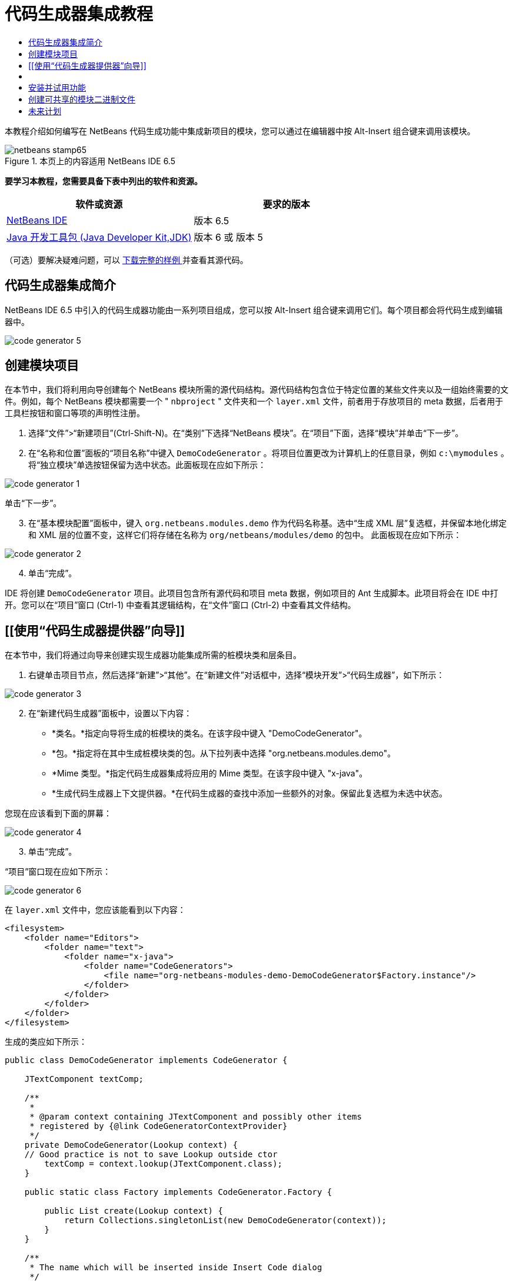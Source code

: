 // 
//     Licensed to the Apache Software Foundation (ASF) under one
//     or more contributor license agreements.  See the NOTICE file
//     distributed with this work for additional information
//     regarding copyright ownership.  The ASF licenses this file
//     to you under the Apache License, Version 2.0 (the
//     "License"); you may not use this file except in compliance
//     with the License.  You may obtain a copy of the License at
// 
//       http://www.apache.org/licenses/LICENSE-2.0
// 
//     Unless required by applicable law or agreed to in writing,
//     software distributed under the License is distributed on an
//     "AS IS" BASIS, WITHOUT WARRANTIES OR CONDITIONS OF ANY
//     KIND, either express or implied.  See the License for the
//     specific language governing permissions and limitations
//     under the License.
//

= 代码生成器集成教程
:jbake-type: platform-tutorial
:jbake-tags: tutorials 
:jbake-status: published
:syntax: true
:source-highlighter: pygments
:toc: left
:toc-title:
:icons: font
:experimental:
:description: 代码生成器集成教程 - Apache NetBeans
:keywords: Apache NetBeans Platform, Platform Tutorials, 代码生成器集成教程

本教程介绍如何编写在 NetBeans 代码生成功能中集成新项目的模块，您可以通过在编辑器中按 Alt-Insert 组合键来调用该模块。



image::images/netbeans-stamp65.gif[title="本页上的内容适用 NetBeans IDE 6.5"]


*要学习本教程，您需要具备下表中列出的软件和资源。*

|===
|软件或资源 |要求的版本 

| link:https://netbeans.apache.org/download/index.html[NetBeans IDE] |版本 6.5 

| link:https://www.oracle.com/technetwork/java/javase/downloads/index.html[Java 开发工具包 (Java Developer Kit,JDK)] |版本 6 或
版本 5 
|===

（可选）要解决疑难问题，可以 link:http://plugins.netbeans.org/PluginPortal/faces/PluginDetailPage.jsp?pluginid=11179[ 下载完整的样例 ]并查看其源代码。


== 代码生成器集成简介

NetBeans IDE 6.5 中引入的代码生成器功能由一系列项目组成，您可以按 Alt-Insert 组合键来调用它们。每个项目都会将代码生成到编辑器中。


image::images/code-generator-5.png[]


== 创建模块项目

在本节中，我们将利用向导创建每个 NetBeans 模块所需的源代码结构。源代码结构包含位于特定位置的某些文件夹以及一组始终需要的文件。例如，每个 NetBeans 模块都需要一个 " ``nbproject`` " 文件夹和一个  ``layer.xml``  文件，前者用于存放项目的 meta 数据，后者用于工具栏按钮和窗口等项的声明性注册。


[start=1]
1. 选择“文件”>“新建项目”(Ctrl-Shift-N)。在“类别”下选择“NetBeans 模块”。在“项目”下面，选择“模块”并单击“下一步”。

[start=2]
1. 在“名称和位置”面板的“项目名称”中键入  ``DemoCodeGenerator`` 。将项目位置更改为计算机上的任意目录，例如  ``c:\mymodules`` 。将“独立模块”单选按钮保留为选中状态。此面板现在应如下所示：


image::images/code-generator-1.png[]

单击“下一步”。


[start=3]
1. 在“基本模块配置”面板中，键入  ``org.netbeans.modules.demo``  作为代码名称基。选中“生成 XML 层”复选框，并保留本地化绑定和 XML 层的位置不变，这样它们将存储在名称为  ``org/netbeans/modules/demo``  的包中。 此面板现在应如下所示：


image::images/code-generator-2.png[]


[start=4]
1. 单击“完成”。

IDE 将创建  ``DemoCodeGenerator``  项目。此项目包含所有源代码和项目 meta 数据，例如项目的 Ant 生成脚本。此项目将会在 IDE 中打开。您可以在“项目”窗口 (Ctrl-1) 中查看其逻辑结构，在“文件”窗口 (Ctrl-2) 中查看其文件结构。 


== [[使用“代码生成器提供器”向导]] 

在本节中，我们将通过向导来创建实现生成器功能集成所需的桩模块类和层条目。


[start=1]
1. 右键单击项目节点，然后选择“新建”>“其他”。在“新建文件”对话框中，选择“模块开发”>“代码生成器”，如下所示：


image::images/code-generator-3.png[]


[start=2]
1. 在“新建代码生成器”面板中，设置以下内容：

* *类名。*指定向导将生成的桩模块的类名。在该字段中键入 "DemoCodeGenerator"。
* *包。*指定将在其中生成桩模块类的包。从下拉列表中选择 "org.netbeans.modules.demo"。
* *Mime 类型。*指定代码生成器集成将应用的 Mime 类型。在该字段中键入 "x-java"。
* *生成代码生成器上下文提供器。*在代码生成器的查找中添加一些额外的对象。保留此复选框为未选中状态。

您现在应该看到下面的屏幕：


image::images/code-generator-4.png[]


[start=3]
1. 单击“完成”。

“项目”窗口现在应如下所示：


image::images/code-generator-6.png[]

在  ``layer.xml``  文件中，您应该能看到以下内容：


[source,xml]
----

<filesystem>
    <folder name="Editors">
        <folder name="text">
            <folder name="x-java">
                <folder name="CodeGenerators">
                    <file name="org-netbeans-modules-demo-DemoCodeGenerator$Factory.instance"/>
                </folder>
            </folder>
        </folder>
    </folder>
</filesystem>
----

生成的类应如下所示：


[source,java]
----

public class DemoCodeGenerator implements CodeGenerator {

    JTextComponent textComp;

    /**
     * 
     * @param context containing JTextComponent and possibly other items 
     * registered by {@link CodeGeneratorContextProvider}
     */
    private DemoCodeGenerator(Lookup context) { 
    // Good practice is not to save Lookup outside ctor
        textComp = context.lookup(JTextComponent.class);
    }

    public static class Factory implements CodeGenerator.Factory {

        public List create(Lookup context) {
            return Collections.singletonList(new DemoCodeGenerator(context));
        }
    }

    /**
     * The name which will be inserted inside Insert Code dialog
     */
    public String getDisplayName() {
        return "Sample Generator";
    }

    /**
     * This will be invoked when user chooses this Generator from Insert Code
     * dialog
     */
    public void invoke() {
    }
    
}
----



== [[实现代码生成器集成]] 

接下来，我们将实现 API。API 的类如下所示：

|===
|类 |描述 

|JavaSource |待完成 

|CancellableTask |待完成 

|WorkingCopy |待完成 

|CompilationUnitTree |待完成 

|TreeMaker |待完成 

|ClassTree |待完成 

|ModifiersTree |待完成 

|VariableTree |待完成 

|TypeElement |待完成 

|ExpressionTree |待完成 

|MethodTree |待完成 
|===

下面，我们将设置所需模块的依赖关系，然后在我们自己的模块中实现它们。


[start=1]
1. 右键单击项目，选择“属性”，在“库”面板中设置以下 4 个依赖关系。


image::images/code-generator-7.png[]

*注意：*您会注意到，“代码生成器”向导已经自动设置了“编辑器库 2”和“实用程序 API”。另外两个依赖关系是“Javac API 包装器”和“Java 源代码”，您需要能够通过新的代码生成器集成生成新 Java 代码片段。


[start=2]
1. 打开生成的类。

[start=3]
1. 修改  ``invoke()``  方法，如下所示：

[source,java]
----

public void invoke() {
    try {
        Document doc = textComp.getDocument();
        JavaSource javaSource = JavaSource.forDocument(doc);
        CancellableTask task = new CancellableTask<WorkingCopy>() {
            public void run(WorkingCopy workingCopy) throws IOException {
                workingCopy.toPhase(Phase.RESOLVED);
                CompilationUnitTree cut = workingCopy.getCompilationUnit();
                TreeMaker make = workingCopy.getTreeMaker();
                for (Tree typeDecl : cut.getTypeDecls()) {
                    if (Tree.Kind.CLASS == typeDecl.getKind()) {
                        ClassTree clazz = (ClassTree) typeDecl;
                        ModifiersTree methodModifiers = 
                                make.Modifiers(Collections.<Modifier>singleton(Modifier.PUBLIC), 
                                Collections.<AnnotationTree>emptyList());
                        VariableTree parameter = 
                                make.Variable(make.Modifiers(Collections.<Modifier>singleton(Modifier.FINAL), 
                                Collections.<AnnotationTree>emptyList()), 
                                "arg0", 
                                make.Identifier("Object"), 
                                null);
                        TypeElement element = workingCopy.getElements().getTypeElement("java.io.IOException");
                        ExpressionTree throwsClause = make.QualIdent(element);
                        MethodTree newMethod = 
                                make.Method(methodModifiers, 
                                "writeExternal", 
                                make.PrimitiveType(TypeKind.VOID), 
                                Collections.<TypeParameterTree>emptyList(), 
                                Collections.singletonList(parameter), 
                                Collections.<ExpressionTree>singletonList(throwsClause), 
                                "{ throw new UnsupportedOperationException(\"Not supported yet.\") }", 
                                null);
                        ClassTree modifiedClazz = make.addClassMember(clazz, newMethod);
                        workingCopy.rewrite(clazz, modifiedClazz);
                    }
                }
            }
            public void cancel() {
            }
        };
        ModificationResult result = javaSource.runModificationTask(task);
        result.commit();
    } catch (Exception ex) {
        Exceptions.printStackTrace(ex);
    }
}
----


[start=4]
1. 确保声明了以下导入数据：

[source,java]
----

import com.sun.source.tree.AnnotationTree;
import com.sun.source.tree.ClassTree;
import com.sun.source.tree.CompilationUnitTree;
import com.sun.source.tree.ExpressionTree;
import com.sun.source.tree.MethodTree;
import com.sun.source.tree.ModifiersTree;
import com.sun.source.tree.Tree;
import com.sun.source.tree.TypeParameterTree;
import com.sun.source.tree.VariableTree;
import java.io.IOException;
import java.util.Collections;
import java.util.List;
import javax.lang.model.element.Modifier;
import javax.lang.model.element.TypeElement;
import javax.lang.model.type.TypeKind;
import javax.swing.text.Document;
import javax.swing.text.JTextComponent;
import org.netbeans.api.java.source.CancellableTask;
import org.netbeans.api.java.source.JavaSource;
import org.netbeans.api.java.source.JavaSource.Phase;
import org.netbeans.api.java.source.ModificationResult;
import org.netbeans.api.java.source.TreeMaker;
import org.netbeans.api.java.source.WorkingCopy;
import org.netbeans.spi.editor.codegen.CodeGenerator;
import org.netbeans.spi.editor.codegen.CodeGeneratorContextProvider;
import org.openide.util.Exceptions;
import org.openide.util.Lookup;
----


== 安装并试用功能

现在，安装模块并使用代码生成器功能集成。IDE 使用 Ant 生成脚本来生成和安装模块。此生成脚本是在创建项目时创建的。


[start=1]
1. 在“项目”窗口中，右键单击项目并选择“运行”。

此时将启动一个新的 IDE 实例，并安装代码生成器集成模块。


[start=2]
1. 按 Alt-Insert 组合键，您将看到其中包括的新项目：


image::images/code-generator-5.png[]


[start=3]
1. 单击某个项目，其中将插入代码。



== 创建可共享的模块二进制文件

完成模块之后，您可以允许其他人使用它。为此，您需要创建一个 "NBM"（NetBeans 模块）二进制文件并分发它。


[start=1]
1. 在“项目”窗口中，右键单击项目，然后选择“创建 NBM”。

此时将创建 NBM 文件，您可以在“文件”窗口 (Ctrl-2) 中查看它：


[start=2]
1. 将它分发给其他人，比如说通过  link:http://plugins.netbeans.org/PluginPortal/[NetBeans 插件门户]。 接收者应使用插件管理器（“工具”>“插件”）来安装它。


link:http://netbeans.apache.org/community/mailing-lists.html[请将您的反馈发送给我们]



== 未来计划

有关创建和开发 NetBeans 模块的详细信息，请参见以下资源：

*  link:https://netbeans.apache.org/platform/index.html[NetBeans 平台主页]
*  link:https://bits.netbeans.org/dev/javadoc/[NetBeans API 列表（当前开发版本）]
*  link:https://netbeans.apache.org/kb/docs/platform.html[其他相关教程]

